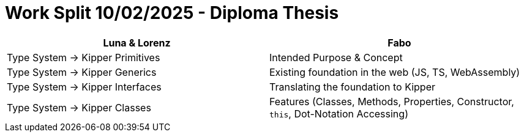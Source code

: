= Work Split 10/02/2025 - Diploma Thesis

|===
|Luna & Lorenz |Fabo

|Type System -> Kipper Primitives
|Intended Purpose & Concept

|Type System -> Kipper Generics
|Existing foundation in the web (JS, TS, WebAssembly)

|Type System -> Kipper Interfaces
|Translating the foundation to Kipper

|Type System -> Kipper Classes
|Features (Classes, Methods, Properties, Constructor, `this`, Dot-Notation Accessing)
|===

